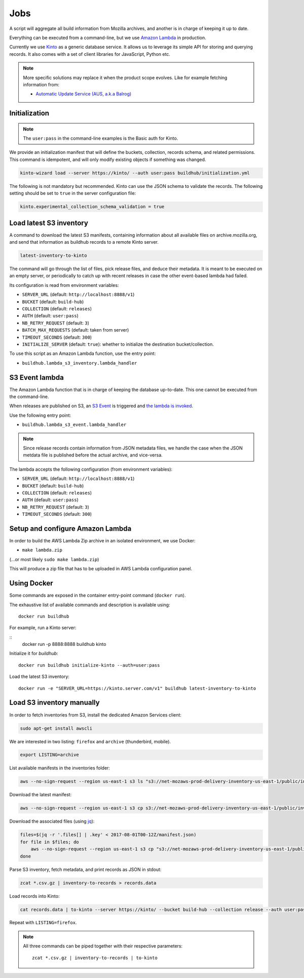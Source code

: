 .. _jobs:

Jobs
####

A script will aggregate all build information from Mozilla archives, and another is in charge of keeping it up to date.

Everything can be executed from a command-line, but we use `Amazon Lambda <https://aws.amazon.com/lambda/>`_ in production.

.. image:: overview.png

Currently we use `Kinto <http://kinto-storage.org>`_ as a generic database service. It allows us to leverage its simple API for storing and querying records. It also comes with a set of client libraries for JavaScript, Python etc.

.. note::

    More specific solutions may replace it when the product scope evolves. Like for example fetching information from:

    * `Automatic Update Service (AUS, a.k.a Balrog) <https://wiki.mozilla.org/Balrog>`_


Initialization
==============

.. note::

    The ``user:pass`` in the command-line examples is the Basic auth for Kinto.

We provide an initialization manifest that will define the buckets, collection, records schema, and related permissions.
This command is idempotent, and will only modify existing objects if something was changed.

.. code-block:: bash

    kinto-wizard load --server https://kinto/ --auth user:pass buildhub/initialization.yml

The following is not mandatory but recommended. Kinto can use the JSON schema to validate the records. The following setting should be set to ``true`` in the server configuration file:

.. code-block:: ini

    kinto.experimental_collection_schema_validation = true


Load latest S3 inventory
========================

A command to download the latest S3 manifests, containing information about all available files on archive.mozilla.org, and send that information as buildhub records to a remote Kinto server.

.. code-block:: bash

    latest-inventory-to-kinto

The command will go through the list of files, pick release files, and deduce their metadata. It is meant to be executed on an empty server, or periodically to catch up with recent releases in case the other event-based lambda had failed.

Its configuration is read from environment variables:

* ``SERVER_URL`` (default: ``http://localhost:8888/v1``)
* ``BUCKET`` (default: ``build-hub``)
* ``COLLECTION`` (default: ``releases``)
* ``AUTH`` (default: ``user:pass``)
* ``NB_RETRY_REQUEST`` (default: ``3``)
* ``BATCH_MAX_REQUESTS`` (default: taken from server)
* ``TIMEOUT_SECONDS`` (default: ``300``)
* ``INITIALIZE_SERVER`` (default: ``true``): whether to initialize the destination bucket/collection.

To use this script as an Amazon Lambda function, use the entry point:

* ``buildhub.lambda_s3_inventory.lambda_handler``


S3 Event lambda
===============

The Amazon Lambda function that is in charge of keeping the database up-to-date. This one cannot be executed from the command-line.

When releases are published on S3, an `S3 Event <http://docs.aws.amazon.com/AmazonS3/latest/dev/NotificationHowTo.html>`_ is triggered and `the lambda is invoked <http://docs.aws.amazon.com/lambda/latest/dg/with-s3.html>`_.

Use the following entry point:

* ``buildhub.lambda_s3_event.lambda_handler``

.. note::

    Since release records contain information from JSON metadata files, we handle the case when the JSON metdata file is published before the actual archive, and vice-versa.

The lambda accepts the following configuration (from environment variables):

* ``SERVER_URL`` (default: ``http://localhost:8888/v1``)
* ``BUCKET`` (default: ``build-hub``)
* ``COLLECTION`` (default: ``releases``)
* ``AUTH`` (default: ``user:pass``)
* ``NB_RETRY_REQUEST`` (default: ``3``)
* ``TIMEOUT_SECONDS`` (default: ``300``)


Setup and configure Amazon Lambda
=================================

In order to build the AWS Lambda Zip archive in an isolated environment, we use Docker:

* ``make lambda.zip``

(...or most likely ``sudo make lambda.zip``)

This will produce a zip file that has to be uploaded in AWS Lambda configuration panel.

.. image:: lambda-1.png
.. image:: lambda-2.png
.. image:: lambda-3.png
.. image:: lambda-4.png


Using Docker
============

Some commands are exposed in the container entry-point command (``docker run``).

The exhaustive list of available commands and description is available using:

::

    docker run buildhub

For example, run a Kinto server:

::
    docker run -p 8888:8888 buildhub kinto

Initialize it for *buildhub*:

::

    docker run buildhub initialize-kinto --auth=user:pass

Load the latest S3 inventory:

::

    docker run -e "SERVER_URL=https://kinto.server.com/v1" buildhub latest-inventory-to-kinto


Load S3 inventory manually
==========================

In order to fetch inventories from S3, install the dedicated Amazon Services client:

.. code-block:: bash

   sudo apt-get install awscli

We are interested in two listing: ``firefox`` and ``archive`` (thunderbird, mobile).

.. code-block:: bash

    export LISTING=archive

List available manifests in the inventories folder:

.. code-block:: bash

    aws --no-sign-request --region us-east-1 s3 ls "s3://net-mozaws-prod-delivery-inventory-us-east-1/public/inventories/net-mozaws-prod-delivery-$LISTING/delivery-$LISTING/"

Download the latest manifest:

.. code-block:: bash

    aws --no-sign-request --region us-east-1 s3 cp s3://net-mozaws-prod-delivery-inventory-us-east-1/public/inventories/net-mozaws-prod-delivery-$LISTING/delivery-$LISTING/2017-08-02T00-11Z/manifest.json

Download the associated files (using `jq <https://stedolan.github.io/jq/download/>`_):

.. code-block:: bash

    files=$(jq -r '.files[] | .key' < 2017-08-01T00-12Z/manifest.json)
    for file in $files; do
        aws --no-sign-request --region us-east-1 s3 cp "s3://net-mozaws-prod-delivery-inventory-us-east-1/public/$file" .
    done

Parse S3 inventory, fetch metadata, and print records as JSON in stdout:

.. code-block:: bash

    zcat *.csv.gz | inventory-to-records > records.data

Load records into Kinto:

.. code-block:: bash

    cat records.data | to-kinto --server https://kinto/ --bucket build-hub --collection release --auth user:pass

Repeat with ``LISTING=firefox``.

.. note::

    All three commands can be piped together with their respective parameters::

        zcat *.csv.gz | inventory-to-records | to-kinto
